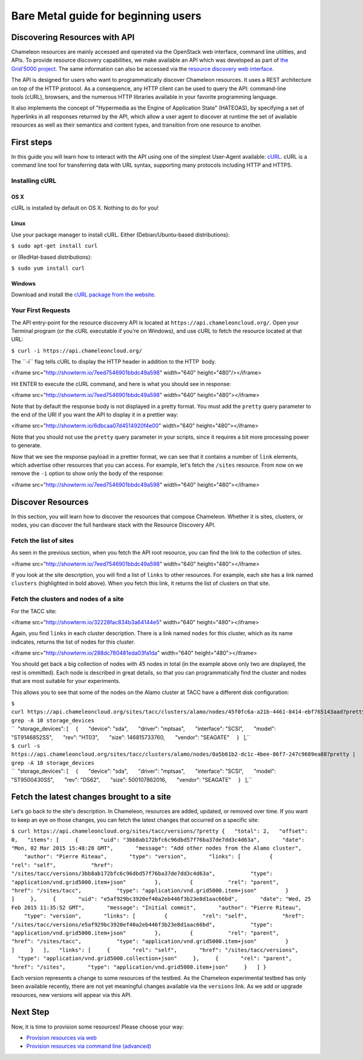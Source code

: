 Bare Metal guide for beginning users
====================================

Discovering Resources with API
------------------------------

Chameleon resources are mainly accessed and operated via the OpenStack
web interface, command line utilities, and APIs. To provide resource
discovery capabilities, we make available an API which was developed as
part of \ `the Grid'5000
project <https://www.grid5000.fr/mediawiki/index.php/Grid5000:Home>`__.
The same information can also be accessed via the \ `resource discovery
web interface <https://www.chameleoncloud.org/user/discovery/>`__.

The API is designed for users who want to
programmatically discover Chameleon resources. It uses a REST
architecture on top of the HTTP protocol. As a consequence, any HTTP
client can be used to query the API: command-line tools (cURL),
browsers, and the numerous HTTP libraries available in your
favorite programming language.

It also implements the concept of "Hypermedia as the Engine of
Application State" (HATEOAS), by specifying a set of hyperlinks in all
responses returned by the API, which allow a user agent to discover at
runtime the set of available resources as well as their semantics and
content types, and transition from one resource to another.

First steps
-----------

In this guide you will learn how to interact with the API using one of
the simplest
User-Agent available: \ `cURL <https://curl.haxx.se/>`__. cURL is a
command line tool for transferring data with URL syntax, supporting many
protocols including HTTP and HTTPS.

Installing cURL
~~~~~~~~~~~~~~~

OS X
^^^^

cURL is installed by default on OS X. Nothing to do for you!

Linux
^^^^^

Use your package manager to install cURL. Either (Debian/Ubuntu-based
distributions):

``$ sudo apt-get install curl``

or (RedHat-based distributions):

``$ sudo yum install curl``

Windows
^^^^^^^

Download and install the `cURL package from the
website <https://curl.haxx.se/download.html>`__.

Your First Requests
~~~~~~~~~~~~~~~~~~~

The API entry-point for the resource discovery API is located
at \ ``https://api.chameleoncloud.org/``. Open your Terminal program (or
the cURL executable if you're on Windows), and use cURL to fetch
the resource located at that URL:

``$ curl -i https://api.chameleoncloud.org/``

.. raw:: html

   <div
   style="background: #eee; border: 1px solid #ccc; padding: 5px 10px;">

The \`\`-i\`\` flag tells cURL to display the HTTP header in addition to
the HTTP  body.

.. raw:: html

   </div>

<iframe src="http://showterm.io/7eed7546901bbdc49a598" width="640"
height="480"/></iframe>

Hit ENTER to execute the cURL command, and here is what you should see
in response:

<iframe src="http://showterm.io/7eed7546901bbdc49a598" width="640"
height="480"></iframe>

Note that by default the response body is not displayed in a pretty
format. You must add the ``pretty`` query parameter to the end of the
URI if you want the API to display it in a prettier way:

<iframe src="http://showterm.io/6dbcaa07d4514920f4e00" width="640"
height="480"></iframe>

Note that you should not use the ``pretty`` query parameter in your
scripts, since it requires a bit more processing power to generate.

Now that we see the response payload in a prettier format, we can see
that it contains a number of ``link`` elements, which advertise other
resources that you can access. For example, let's fetch the
``/sites`` resource. From now on we remove the ``-i`` option to show
only the body of the response:

<iframe src="http://showterm.io/7eed7546901bbdc49a598" width="640"
height="480"></iframe>

Discover Resources
------------------

In this section, you will learn how to discover the resources that
compose Chameleon. Whether it is sites, clusters, or nodes, you can
discover the full hardware stack with the Resource Discovery API.

Fetch the list of sites
~~~~~~~~~~~~~~~~~~~~~~~

As seen in the previous section, when you fetch the API root resource,
you can find the link to the collection of sites.

<iframe src="http://showterm.io/7eed7546901bbdc49a598" width="640"
height="480"></iframe>

If you look at the site description, you will find a list of
``links`` to other resources. For example, each site has a link named
``clusters`` (highlighted in bold above). When you fetch this link, it
returns the list of clusters on that site.

Fetch the clusters and nodes of a site
~~~~~~~~~~~~~~~~~~~~~~~~~~~~~~~~~~~~~~

For the TACC site:

<iframe src="http://showterm.io/32228fac834b3a64144e5" width="640"
height="480"></iframe>

Again, you find ``links`` in each cluster description. There is a link
named ``nodes`` for this cluster, which as its name indicates,
returns the list of nodes for this cluster.

<iframe src="http://showterm.io/288dc780481eda03fa1da" width="640"
height="480"></iframe>

You should get back a big collection of nodes with 45 nodes in total (in
the example above only two are displayed, the rest is ommitted). Each
node is described in great details, so that you can programmatically
find the cluster and nodes that are most suitable for your experiments.

This allows you to see that some of the nodes on the Alamo cluster at
TACC have a different disk configuration:

| ``$ curl https://api.chameleoncloud.org/sites/tacc/clusters/alamo/nodes/45f0fc6a-a21b-4461-8414-ebf765143aad?pretty | grep -A 10 storage_devices``
| ``  "storage_devices": [     {       "device": "sda",       "driver": "mptsas",       "interface": "SCSI",       "model": "ST9146852SS",       "rev": "HT03",       "size": 146815733760,       "vendor": "SEAGATE"     }   ],``

| ``$ curl -s https://api.chameleoncloud.org/sites/tacc/clusters/alamo/nodes/0a5b61b2-dc1c-4bee-86f7-247c9689ea88?pretty | grep -A 10 storage_devices``
| ``  "storage_devices": [     {       "device": "sda",       "driver": "mptsas",       "interface": "SCSI",       "model": "ST9500430SS",       "rev": "DS62",       "size": 500107862016,       "vendor": "SEAGATE"     }   ],``

Fetch the latest changes brought to a site
------------------------------------------

Let's go back to the site's description. In Chameleon, resources are
added, updated, or removed over time. If you want to keep an eye on
those changes, you can fetch the latest changes that occurred on a
specific site:

``$ curl https://api.chameleoncloud.org/sites/tacc/versions/?pretty {   "total": 2,   "offset": 0,   "items": [     {       "uid": "3bb8ab172bfc6c96dbd57f76ba37de7dd3c4d63a",       "date": "Mon, 02 Mar 2015 15:48:28 GMT",       "message": "Add other nodes from the Alamo cluster",       "author": "Pierre Riteau",       "type": "version",       "links": [         {           "rel": "self",           "href": "/sites/tacc/versions/3bb8ab172bfc6c96dbd57f76ba37de7dd3c4d63a",           "type": "application/vnd.grid5000.item+json"         },         {           "rel": "parent",           "href": "/sites/tacc",           "type": "application/vnd.grid5000.item+json"         }       ]     },     {       "uid": "e5af929bc3920ef40a2eb446f3b23e8d1aac66bd",       "date": "Wed, 25 Feb 2015 11:35:52 GMT",       "message": "Initial commit",       "author": "Pierre Riteau",       "type": "version",       "links": [         {           "rel": "self",           "href": "/sites/tacc/versions/e5af929bc3920ef40a2eb446f3b23e8d1aac66bd",           "type": "application/vnd.grid5000.item+json"         },         {           "rel": "parent",           "href": "/sites/tacc",           "type": "application/vnd.grid5000.item+json"         }       ]     }   ],   "links": [     {       "rel": "self",       "href": "/sites/tacc/versions",       "type": "application/vnd.grid5000.collection+json"     },     {       "rel": "parent",       "href": "/sites",       "type": "application/vnd.grid5000.item+json"     }   ] }``

Each version represents a change to some resources of the testbed.
As the Chameleon experimental testbed has only been available recently,
there are not yet meaningful changes available via the ``versions``
link. As we add or upgrade resources, new versions will appear via this
API.

Next Step
---------

Now, it is time to provision some resources! Please choose your way:

-  `Provision resources via
   web <https://www.chameleoncloud.org/provision-resources>`__
-  `Provision resources via command line
   (advanced) <https://www.chameleoncloud.org/advanced-provision-resources>`__
